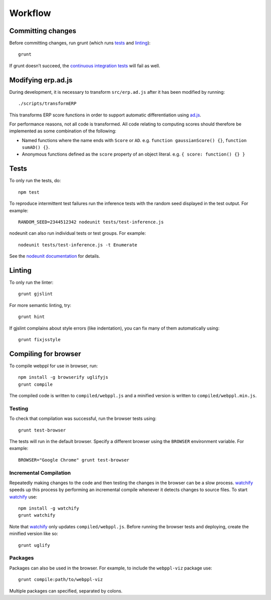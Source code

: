 Workflow
========

Committing changes
------------------

Before committing changes, run grunt (which runs `tests`_ and
`linting`_)::

    grunt

If grunt doesn’t succeed, the `continuous integration tests`_ will fail
as well.

Modifying erp.ad.js
-------------------

During development, it is necessary to transform ``src/erp.ad.js``
after it has been modified by running::

    ./scripts/transformERP

This transforms ERP score functions in order to support automatic
differentiation using `ad.js <https://github.com/iffsid/ad.js>`_.

For performance reasons, not all code is transformed. All code
relating to computing scores should therefore be implemented as some
combination of the following:

* Named functions where the name ends with ``Score`` or ``AD``. e.g.
  ``function gaussianScore() {}``, ``function sumAD() {}``.
* Anonymous functions defined as the ``score`` property of an object
  literal. e.g. ``{ score: function() {} }``

Tests
-----

To only run the tests, do::

    npm test

To reproduce intermittent test failures run the inference tests with
the random seed displayed in the test output. For example::

    RANDOM_SEED=2344512342 nodeunit tests/test-inference.js

nodeunit can also run individual tests or test groups. For example::

    nodeunit tests/test-inference.js -t Enumerate

See the `nodeunit documentation`_ for details.

Linting
-------

To only run the linter::

    grunt gjslint

For more semantic linting, try::

    grunt hint

If gjslint complains about style errors (like indentation), you can fix
many of them automatically using::

    grunt fixjsstyle

Compiling for browser
---------------------

To compile webppl for use in browser, run::

    npm install -g browserify uglifyjs
    grunt compile

The compiled code is written to ``compiled/webppl.js`` and a minified
version is written to ``compiled/webppl.min.js``.

Testing
^^^^^^^

To check that compilation was successful, run the browser tests
using::

    grunt test-browser

The tests will run in the default browser. Specify a different browser
using the ``BROWSER`` environment variable. For example::

    BROWSER="Google Chrome" grunt test-browser

Incremental Compilation
^^^^^^^^^^^^^^^^^^^^^^^

Repeatedly making changes to the code and then testing the changes in
the browser can be a slow process. `watchify`_ speeds up this process
by performing an incremental compile whenever it detects changes to
source files. To start `watchify`_ use::

    npm install -g watchify
    grunt watchify

Note that `watchify`_ only updates ``compiled/webppl.js``. Before
running the browser tests and deploying, create the minified version
like so::

    grunt uglify

Packages
^^^^^^^^

Packages can also be used in the browser. For example, to include the
``webppl-viz`` package use::

    grunt compile:path/to/webppl-viz

Multiple packages can specified, separated by colons.

.. _continuous integration tests: https://travis-ci.org/probmods/webppl
.. _nodeunit documentation: https://github.com/caolan/nodeunit#command-line-options
.. _watchify: https://github.com/substack/watchify
